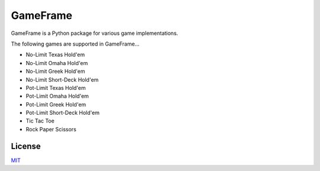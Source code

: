 GameFrame
=========

GameFrame is a Python package for various game implementations.

The following games are supported in GameFrame...

- No-Limit Texas Hold'em
- No-Limit Omaha Hold'em
- No-Limit Greek Hold'em
- No-Limit Short-Deck Hold'em
- Pot-Limit Texas Hold'em
- Pot-Limit Omaha Hold'em
- Pot-Limit Greek Hold'em
- Pot-Limit Short-Deck Hold'em
- Tic Tac Toe
- Rock Paper Scissors


License
-------
`MIT <https://choosealicense.com/licenses/mit/>`_
